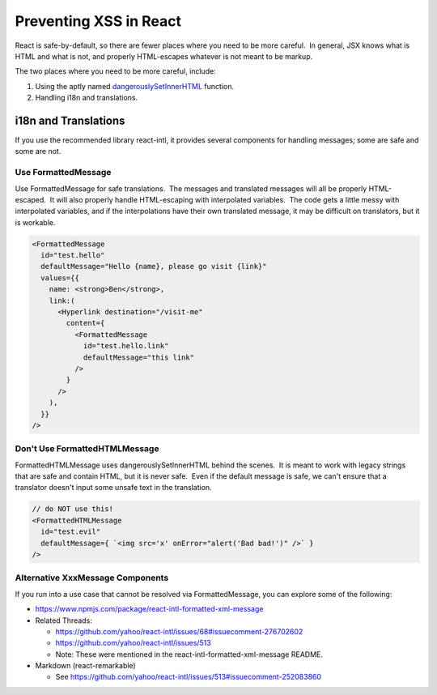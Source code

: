Preventing XSS in React
=======================

React is safe-by-default, so there are fewer places where you need to be
more careful.  In general, JSX knows what is HTML and what is not, and
properly HTML-escapes whatever is not meant to be markup.

The two places where you need to be more careful, include:

1. Using the aptly
   named \ `dangerouslySetInnerHTML <https://reactjs.org/docs/dom-elements.html#dangerouslysetinnerhtml>`__ function.

2. Handling i18n and translations.

i18n and Translations
---------------------

If you use the recommended library react-intl, it provides several
components for handling messages; some are safe and some are not.

Use FormattedMessage
~~~~~~~~~~~~~~~~~~~~

Use FormattedMessage for safe translations.  The messages and translated
messages will all be properly HTML-escaped.  It will also properly
handle HTML-escaping with interpolated variables.  The code gets a
little messy with interpolated variables, and if the interpolations have
their own translated message, it may be difficult on translators, but it
is workable.

.. code::

    <FormattedMessage
      id="test.hello"
      defaultMessage="Hello {name}, please go visit {link}"
      values={{
        name: <strong>Ben</strong>,
        link:(
          <Hyperlink destination="/visit-me"
            content={
              <FormattedMessage
                id="test.hello.link"
                defaultMessage="this link"
              />
            }
          />
        ),
      }}
    />

Don't Use FormattedHTMLMessage
~~~~~~~~~~~~~~~~~~~~~~~~~~~~~~

FormattedHTMLMessage uses dangerouslySetInnerHTML behind the scenes.  It
is meant to work with legacy strings that are safe and contain HTML, but
it is never safe.  Even if the default message is safe, we can't ensure
that a translator doesn't input some unsafe text in the translation.

.. code::

    // do NOT use this!
    <FormattedHTMLMessage
      id="test.evil"
      defaultMessage={ `<img src='x' onError="alert('Bad bad!')" />` }
    />

Alternative XxxMessage Components
~~~~~~~~~~~~~~~~~~~~~~~~~~~~~~~~~

If you run into a use case that cannot be resolved via FormattedMessage,
you can explore some of the following:

-  https://www.npmjs.com/package/react-intl-formatted-xml-message

-  Related Threads: 

   -  https://github.com/yahoo/react-intl/issues/68#issuecomment-276702602

   -  https://github.com/yahoo/react-intl/issues/513

   -  Note: These were mentioned in the react-intl-formatted-xml-message
      README.

-  Markdown (react-remarkable)

   -  See \ https://github.com/yahoo/react-intl/issues/513#issuecomment-252083860
